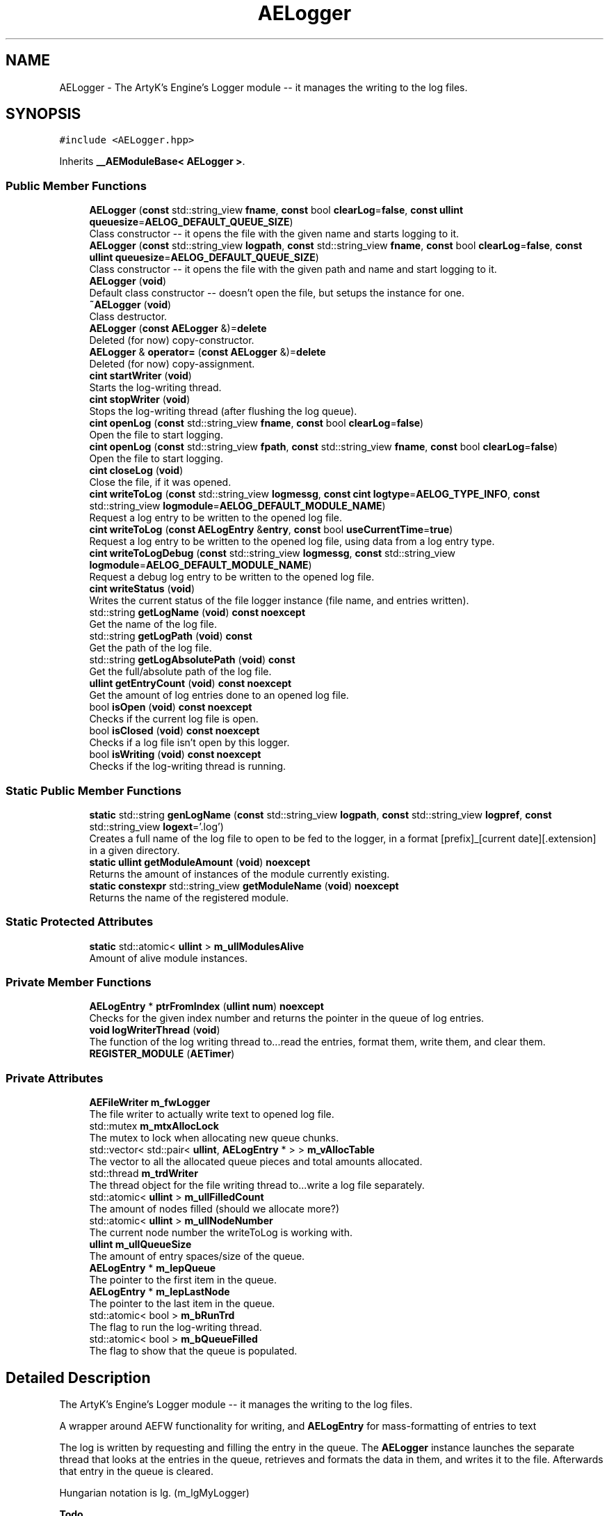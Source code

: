 .TH "AELogger" 3 "Fri Feb 2 2024 00:44:14" "Version v0.0.8.5a" "ArtyK's Console Engine" \" -*- nroff -*-
.ad l
.nh
.SH NAME
AELogger \- The ArtyK's Engine's Logger module -- it manages the writing to the log files\&.  

.SH SYNOPSIS
.br
.PP
.PP
\fC#include <AELogger\&.hpp>\fP
.PP
Inherits \fB__AEModuleBase< AELogger >\fP\&.
.SS "Public Member Functions"

.in +1c
.ti -1c
.RI "\fBAELogger\fP (\fBconst\fP std::string_view \fBfname\fP, \fBconst\fP bool \fBclearLog\fP=\fBfalse\fP, \fBconst\fP \fBullint\fP \fBqueuesize\fP=\fBAELOG_DEFAULT_QUEUE_SIZE\fP)"
.br
.RI "Class constructor -- it opens the file with the given name and starts logging to it\&. "
.ti -1c
.RI "\fBAELogger\fP (\fBconst\fP std::string_view \fBlogpath\fP, \fBconst\fP std::string_view \fBfname\fP, \fBconst\fP bool \fBclearLog\fP=\fBfalse\fP, \fBconst\fP \fBullint\fP \fBqueuesize\fP=\fBAELOG_DEFAULT_QUEUE_SIZE\fP)"
.br
.RI "Class constructor -- it opens the file with the given path and name and start logging to it\&. "
.ti -1c
.RI "\fBAELogger\fP (\fBvoid\fP)"
.br
.RI "Default class constructor -- doesn't open the file, but setups the instance for one\&. "
.ti -1c
.RI "\fB~AELogger\fP (\fBvoid\fP)"
.br
.RI "Class destructor\&. "
.ti -1c
.RI "\fBAELogger\fP (\fBconst\fP \fBAELogger\fP &)=\fBdelete\fP"
.br
.RI "Deleted (for now) copy-constructor\&. "
.ti -1c
.RI "\fBAELogger\fP & \fBoperator=\fP (\fBconst\fP \fBAELogger\fP &)=\fBdelete\fP"
.br
.RI "Deleted (for now) copy-assignment\&. "
.ti -1c
.RI "\fBcint\fP \fBstartWriter\fP (\fBvoid\fP)"
.br
.RI "Starts the log-writing thread\&. "
.ti -1c
.RI "\fBcint\fP \fBstopWriter\fP (\fBvoid\fP)"
.br
.RI "Stops the log-writing thread (after flushing the log queue)\&. "
.ti -1c
.RI "\fBcint\fP \fBopenLog\fP (\fBconst\fP std::string_view \fBfname\fP, \fBconst\fP bool \fBclearLog\fP=\fBfalse\fP)"
.br
.RI "Open the file to start logging\&. "
.ti -1c
.RI "\fBcint\fP \fBopenLog\fP (\fBconst\fP std::string_view \fBfpath\fP, \fBconst\fP std::string_view \fBfname\fP, \fBconst\fP bool \fBclearLog\fP=\fBfalse\fP)"
.br
.RI "Open the file to start logging\&. "
.ti -1c
.RI "\fBcint\fP \fBcloseLog\fP (\fBvoid\fP)"
.br
.RI "Close the file, if it was opened\&. "
.ti -1c
.RI "\fBcint\fP \fBwriteToLog\fP (\fBconst\fP std::string_view \fBlogmessg\fP, \fBconst\fP \fBcint\fP \fBlogtype\fP=\fBAELOG_TYPE_INFO\fP, \fBconst\fP std::string_view \fBlogmodule\fP=\fBAELOG_DEFAULT_MODULE_NAME\fP)"
.br
.RI "Request a log entry to be written to the opened log file\&. "
.ti -1c
.RI "\fBcint\fP \fBwriteToLog\fP (\fBconst\fP \fBAELogEntry\fP &\fBentry\fP, \fBconst\fP bool \fBuseCurrentTime\fP=\fBtrue\fP)"
.br
.RI "Request a log entry to be written to the opened log file, using data from a log entry type\&. "
.ti -1c
.RI "\fBcint\fP \fBwriteToLogDebug\fP (\fBconst\fP std::string_view \fBlogmessg\fP, \fBconst\fP std::string_view \fBlogmodule\fP=\fBAELOG_DEFAULT_MODULE_NAME\fP)"
.br
.RI "Request a debug log entry to be written to the opened log file\&. "
.ti -1c
.RI "\fBcint\fP \fBwriteStatus\fP (\fBvoid\fP)"
.br
.RI "Writes the current status of the file logger instance (file name, and entries written)\&. "
.ti -1c
.RI "std::string \fBgetLogName\fP (\fBvoid\fP) \fBconst\fP \fBnoexcept\fP"
.br
.RI "Get the name of the log file\&. "
.ti -1c
.RI "std::string \fBgetLogPath\fP (\fBvoid\fP) \fBconst\fP"
.br
.RI "Get the path of the log file\&. "
.ti -1c
.RI "std::string \fBgetLogAbsolutePath\fP (\fBvoid\fP) \fBconst\fP"
.br
.RI "Get the full/absolute path of the log file\&. "
.ti -1c
.RI "\fBullint\fP \fBgetEntryCount\fP (\fBvoid\fP) \fBconst\fP \fBnoexcept\fP"
.br
.RI "Get the amount of log entries done to an opened log file\&. "
.ti -1c
.RI "bool \fBisOpen\fP (\fBvoid\fP) \fBconst\fP \fBnoexcept\fP"
.br
.RI "Checks if the current log file is open\&. "
.ti -1c
.RI "bool \fBisClosed\fP (\fBvoid\fP) \fBconst\fP \fBnoexcept\fP"
.br
.RI "Checks if a log file isn't open by this logger\&. "
.ti -1c
.RI "bool \fBisWriting\fP (\fBvoid\fP) \fBconst\fP \fBnoexcept\fP"
.br
.RI "Checks if the log-writing thread is running\&. "
.in -1c
.SS "Static Public Member Functions"

.in +1c
.ti -1c
.RI "\fBstatic\fP std::string \fBgenLogName\fP (\fBconst\fP std::string_view \fBlogpath\fP, \fBconst\fP std::string_view \fBlogpref\fP, \fBconst\fP std::string_view \fBlogext\fP='\&.log')"
.br
.RI "Creates a full name of the log file to open to be fed to the logger, in a format [prefix]_[current date][\&.extension] in a given directory\&. "
.ti -1c
.RI "\fBstatic\fP \fBullint\fP \fBgetModuleAmount\fP (\fBvoid\fP) \fBnoexcept\fP"
.br
.RI "Returns the amount of instances of the module currently existing\&. "
.ti -1c
.RI "\fBstatic\fP \fBconstexpr\fP std::string_view \fBgetModuleName\fP (\fBvoid\fP) \fBnoexcept\fP"
.br
.RI "Returns the name of the registered module\&. "
.in -1c
.SS "Static Protected Attributes"

.in +1c
.ti -1c
.RI "\fBstatic\fP std::atomic< \fBullint\fP > \fBm_ullModulesAlive\fP"
.br
.RI "Amount of alive module instances\&. "
.in -1c
.SS "Private Member Functions"

.in +1c
.ti -1c
.RI "\fBAELogEntry\fP * \fBptrFromIndex\fP (\fBullint\fP \fBnum\fP) \fBnoexcept\fP"
.br
.RI "Checks for the given index number and returns the pointer in the queue of log entries\&. "
.ti -1c
.RI "\fBvoid\fP \fBlogWriterThread\fP (\fBvoid\fP)"
.br
.RI "The function of the log writing thread to\&.\&.\&.read the entries, format them, write them, and clear them\&. "
.ti -1c
.RI "\fBREGISTER_MODULE\fP (\fBAETimer\fP)"
.br
.in -1c
.SS "Private Attributes"

.in +1c
.ti -1c
.RI "\fBAEFileWriter\fP \fBm_fwLogger\fP"
.br
.RI "The file writer to actually write text to opened log file\&. "
.ti -1c
.RI "std::mutex \fBm_mtxAllocLock\fP"
.br
.RI "The mutex to lock when allocating new queue chunks\&. "
.ti -1c
.RI "std::vector< std::pair< \fBullint\fP, \fBAELogEntry\fP * > > \fBm_vAllocTable\fP"
.br
.RI "The vector to all the allocated queue pieces and total amounts allocated\&. "
.ti -1c
.RI "std::thread \fBm_trdWriter\fP"
.br
.RI "The thread object for the file writing thread to\&.\&.\&.write a log file separately\&. "
.ti -1c
.RI "std::atomic< \fBullint\fP > \fBm_ullFilledCount\fP"
.br
.RI "The amount of nodes filled (should we allocate more?) "
.ti -1c
.RI "std::atomic< \fBullint\fP > \fBm_ullNodeNumber\fP"
.br
.RI "The current node number the writeToLog is working with\&. "
.ti -1c
.RI "\fBullint\fP \fBm_ullQueueSize\fP"
.br
.RI "The amount of entry spaces/size of the queue\&. "
.ti -1c
.RI "\fBAELogEntry\fP * \fBm_lepQueue\fP"
.br
.RI "The pointer to the first item in the queue\&. "
.ti -1c
.RI "\fBAELogEntry\fP * \fBm_lepLastNode\fP"
.br
.RI "The pointer to the last item in the queue\&. "
.ti -1c
.RI "std::atomic< bool > \fBm_bRunTrd\fP"
.br
.RI "The flag to run the log-writing thread\&. "
.ti -1c
.RI "std::atomic< bool > \fBm_bQueueFilled\fP"
.br
.RI "The flag to show that the queue is populated\&. "
.in -1c
.SH "Detailed Description"
.PP 
The ArtyK's Engine's Logger module -- it manages the writing to the log files\&. 

A wrapper around AEFW functionality for writing, and \fBAELogEntry\fP for mass-formatting of entries to text
.PP
The log is written by requesting and filling the entry in the queue\&. The \fBAELogger\fP instance launches the separate thread that looks at the entries in the queue, retrieves and formats the data in them, and writes it to the file\&. Afterwards that entry in the queue is cleared\&.
.PP
Hungarian notation is lg\&. (m_lgMyLogger)
.PP
\fBTodo\fP
.RS 4
Implement copy constructors and copy assignment 
.PP
Add the ability to open the same log file/redirect the instance requests to the one that has it open first\&. 
.RE
.PP
\fBBug\fP
.RS 4
The queue can expand if it's too little\&. But\&.\&.\&.\&.I don't know how to shrink it\&. (working on it) 
.RE
.PP

.PP
Definition at line \fB64\fP of file \fBAELogger\&.hpp\fP\&.
.SH "Constructor & Destructor Documentation"
.PP 
.SS "AELogger::AELogger (\fBconst\fP std::string_view fname, \fBconst\fP bool clearLog = \fC\fBfalse\fP\fP, \fBconst\fP \fBullint\fP queuesize = \fC\fBAELOG_DEFAULT_QUEUE_SIZE\fP\fP)\fC [explicit]\fP"

.PP
Class constructor -- it opens the file with the given name and starts logging to it\&. 
.PP
\fBParameters\fP
.RS 4
\fIfname\fP Name of the log file
.br
\fIclearLog\fP Flag to clear the log file if it exists instead of appending it
.br
\fIqueuesize\fP The size of the queue to create when creating \fBAELogger\fP instance
.RE
.PP

.PP
Definition at line \fB13\fP of file \fBAELogger\&.cpp\fP\&.
.SS "AELogger::AELogger (\fBconst\fP std::string_view logpath, \fBconst\fP std::string_view fname, \fBconst\fP bool clearLog = \fC\fBfalse\fP\fP, \fBconst\fP \fBullint\fP queuesize = \fC\fBAELOG_DEFAULT_QUEUE_SIZE\fP\fP)\fC [inline]\fP, \fC [explicit]\fP"

.PP
Class constructor -- it opens the file with the given path and name and start logging to it\&. 
.PP
\fBParameters\fP
.RS 4
\fIlogpath\fP The path of the log file to open it in
.br
\fIfname\fP Name of the log file
.br
\fIclearLog\fP Flag to clear the log file if it exists instead of appending it
.br
\fIqueuesize\fP The size of the queue to create when creating \fBAELogger\fP instance
.RE
.PP

.PP
Definition at line \fB84\fP of file \fBAELogger\&.hpp\fP\&.
.SS "AELogger::AELogger (\fBvoid\fP)\fC [inline]\fP, \fC [explicit]\fP"

.PP
Default class constructor -- doesn't open the file, but setups the instance for one\&. 
.PP
Definition at line \fB90\fP of file \fBAELogger\&.hpp\fP\&.
.SS "AELogger::~AELogger (\fBvoid\fP)"

.PP
Class destructor\&. 
.PP
Definition at line \fB33\fP of file \fBAELogger\&.cpp\fP\&.
.SS "AELogger::AELogger (\fBconst\fP \fBAELogger\fP &)\fC [delete]\fP"

.PP
Deleted (for now) copy-constructor\&. 
.SH "Member Function Documentation"
.PP 
.SS "\fBcint\fP AELogger::closeLog (\fBvoid\fP)\fC [inline]\fP"

.PP
Close the file, if it was opened\&. That's it\&.
.PP
\fBReturns\fP
.RS 4
AELOG_ERR_NOERROR on success; otherwise AEFW_ERR_FILE_NOT_OPEN if file isn't open, 
.RE
.PP

.PP
Definition at line \fB158\fP of file \fBAELogger\&.hpp\fP\&.
.SS "\fBstatic\fP std::string AELogger::genLogName (\fBconst\fP std::string_view logpath, \fBconst\fP std::string_view logpref, \fBconst\fP std::string_view logext = \fC'\&.log'\fP)\fC [inline]\fP, \fC [static]\fP"

.PP
Creates a full name of the log file to open to be fed to the logger, in a format [prefix]_[current date][\&.extension] in a given directory\&. 
.PP
\fBParameters\fP
.RS 4
\fIlogpath\fP The path of the log file
.br
\fIlogpref\fP The prefix of log file
.br
\fIlogext\fP The extension of the log file\&. Include the period before the extension\&.
.RE
.PP
\fBReturns\fP
.RS 4
std::string of the file name to feed to the logger for opening
.RE
.PP

.PP
Definition at line \fB277\fP of file \fBAELogger\&.hpp\fP\&.
.SS "\fBullint\fP AELogger::getEntryCount (\fBvoid\fP) const\fC [inline]\fP, \fC [noexcept]\fP"

.PP
Get the amount of log entries done to an opened log file\&. 
.PP
\fBReturns\fP
.RS 4
ullint of the amount of times logger written to a file
.RE
.PP

.PP
Definition at line \fB242\fP of file \fBAELogger\&.hpp\fP\&.
.SS "std::string AELogger::getLogAbsolutePath (\fBvoid\fP) const\fC [inline]\fP"

.PP
Get the full/absolute path of the log file\&. 
.PP
\fBReturns\fP
.RS 4
std::string of the absolute path of the opened log file; otherwise values from \fBAEFileWriter::getFullPath()\fP
.RE
.PP

.PP
Definition at line \fB234\fP of file \fBAELogger\&.hpp\fP\&.
.SS "std::string AELogger::getLogName (\fBvoid\fP) const\fC [inline]\fP, \fC [noexcept]\fP"

.PP
Get the name of the log file\&. 
.PP
\fBReturns\fP
.RS 4
std::string of the name of opened log file; otherwise values from \fBAEFileWriter::getFullFileName()\fP
.RE
.PP

.PP
Definition at line \fB218\fP of file \fBAELogger\&.hpp\fP\&.
.SS "std::string AELogger::getLogPath (\fBvoid\fP) const\fC [inline]\fP"

.PP
Get the path of the log file\&. 
.PP
\fBReturns\fP
.RS 4
std::string of the path of the opened log file; otherwise values from \fBAEFileWriter::getRelativePath()\fP
.RE
.PP

.PP
Definition at line \fB226\fP of file \fBAELogger\&.hpp\fP\&.
.SS "\fBstatic\fP \fBullint\fP \fB__AEModuleBase\fP< \fBAELogger\fP  >::getModuleAmount (\fBvoid\fP)\fC [inline]\fP, \fC [static]\fP, \fC [noexcept]\fP, \fC [inherited]\fP"

.PP
Returns the amount of instances of the module currently existing\&. 
.PP
\fBReturns\fP
.RS 4
Unsigned long long of the module amount
.RE
.PP

.PP
Definition at line \fB85\fP of file \fBAEModuleBase\&.hpp\fP\&.
.SS "\fBstatic\fP \fBconstexpr\fP std::string_view \fB__AEModuleBase\fP< \fBAELogger\fP  >::getModuleName (\fBvoid\fP)\fC [static]\fP, \fC [constexpr]\fP, \fC [noexcept]\fP, \fC [inherited]\fP"

.PP
Returns the name of the registered module\&. 
.PP
\fBReturns\fP
.RS 4

.RE
.PP

.SS "bool AELogger::isClosed (\fBvoid\fP) const\fC [inline]\fP, \fC [noexcept]\fP"

.PP
Checks if a log file isn't open by this logger\&. 
.PP
\fBReturns\fP
.RS 4
True if log file is closed/not open, false if otherwise
.RE
.PP

.PP
Definition at line \fB258\fP of file \fBAELogger\&.hpp\fP\&.
.SS "bool AELogger::isOpen (\fBvoid\fP) const\fC [inline]\fP, \fC [noexcept]\fP"

.PP
Checks if the current log file is open\&. 
.PP
\fBReturns\fP
.RS 4
True if the file is open for writing, false otherwise
.RE
.PP

.PP
Definition at line \fB250\fP of file \fBAELogger\&.hpp\fP\&.
.SS "bool AELogger::isWriting (\fBvoid\fP) const\fC [inline]\fP, \fC [noexcept]\fP"

.PP
Checks if the log-writing thread is running\&. 
.PP
\fBReturns\fP
.RS 4
True if it is \fBworking(was launched)\fP, false otherwise
.RE
.PP

.PP
Definition at line \fB266\fP of file \fBAELogger\&.hpp\fP\&.
.SS "\fBvoid\fP AELogger::logWriterThread (\fBvoid\fP)\fC [private]\fP"

.PP
The function of the log writing thread to\&.\&.\&.read the entries, format them, write them, and clear them\&. 
.PP
Definition at line \fB176\fP of file \fBAELogger\&.cpp\fP\&.
.SS "\fBcint\fP AELogger::openLog (\fBconst\fP std::string_view fname, \fBconst\fP bool clearLog = \fC\fBfalse\fP\fP)\fC [inline]\fP"

.PP
Open the file to start logging\&. 
.PP
\fBParameters\fP
.RS 4
\fIfname\fP Name of the log file
.br
\fIclearLog\fP Flag to clear the log file if it exists instead of appending it
.RE
.PP
\fBReturns\fP
.RS 4
AELOG_ERR_NOERROR on success; otherwise return values of \fBAEFileWriter::openFile()\fP or \fBAELogger::startWriter()\fP
.RE
.PP

.PP
Definition at line \fB134\fP of file \fBAELogger\&.hpp\fP\&.
.SS "\fBcint\fP AELogger::openLog (\fBconst\fP std::string_view fpath, \fBconst\fP std::string_view fname, \fBconst\fP bool clearLog = \fC\fBfalse\fP\fP)\fC [inline]\fP"

.PP
Open the file to start logging\&. 
.PP
\fBParameters\fP
.RS 4
\fIfpath\fP Path of directory to put the log file in (include trailing '/' character)
.br
\fIfname\fP Name of the log file
.br
\fIclearLog\fP Flag to clear the log file if it exists instead of appending it
.RE
.PP
\fBReturns\fP
.RS 4
AELOG_ERR_NOERROR on success; otherwise return values of \fBAEFileWriter::openFile()\fP or \fBAELogger::startWriter()\fP
.RE
.PP

.PP
Definition at line \fB150\fP of file \fBAELogger\&.hpp\fP\&.
.SS "\fBAELogger\fP & AELogger::operator= (\fBconst\fP \fBAELogger\fP &)\fC [delete]\fP"

.PP
Deleted (for now) copy-assignment\&. 
.SS "\fBAELogEntry\fP * AELogger::ptrFromIndex (\fBullint\fP num)\fC [private]\fP, \fC [noexcept]\fP"

.PP
Checks for the given index number and returns the pointer in the queue of log entries\&. 
.PP
\fBNote\fP
.RS 4
The index is wrapped around the max queue size\&.
.RE
.PP
\fBParameters\fP
.RS 4
\fInum\fP The index number of the log entry
.RE
.PP
\fBReturns\fP
.RS 4
Pointer to the node of that index
.RE
.PP

.PP
Definition at line \fB259\fP of file \fBAELogger\&.cpp\fP\&.
.SS "AELogger::REGISTER_MODULE (\fBAETimer\fP)\fC [private]\fP"

.SS "\fBcint\fP AELogger::startWriter (\fBvoid\fP)"

.PP
Starts the log-writing thread\&. 
.PP
\fBReturns\fP
.RS 4
AELOG_ERR_NOERROR on success; otherwise AELOG_ERR_THREAD_ALREADY_RUNNING if thread already was running, AELOG_ERR_UNABLE_START_THREAD if error happened (+ std::runtime_error() exception)
.RE
.PP

.PP
Definition at line \fB44\fP of file \fBAELogger\&.cpp\fP\&.
.SS "\fBcint\fP AELogger::stopWriter (\fBvoid\fP)"

.PP
Stops the log-writing thread (after flushing the log queue)\&. 
.PP
\fBReturns\fP
.RS 4
AELOG_ERR_NOERROR on success; otherwise AELOG_ERR_THREAD_ALREADY_STOPPED if thread already was stopped
.RE
.PP

.PP
Definition at line \fB63\fP of file \fBAELogger\&.cpp\fP\&.
.SS "\fBcint\fP AELogger::writeStatus (\fBvoid\fP)\fC [inline]\fP"

.PP
Writes the current status of the file logger instance (file name, and entries written)\&. 
.PP
\fBReturns\fP
.RS 4
AELOG_ERR_NOERROR on success; otherwise AEFW_ERR_FILE_NOT_OPEN if log file isn't open, AELOG_ERR_INVALID_ENTRY_DATA if passed data isn't of proper format
.RE
.PP

.PP
Definition at line \fB208\fP of file \fBAELogger\&.hpp\fP\&.
.SS "\fBcint\fP AELogger::writeToLog (\fBconst\fP \fBAELogEntry\fP & entry, \fBconst\fP bool useCurrentTime = \fC\fBtrue\fP\fP)"

.PP
Request a log entry to be written to the opened log file, using data from a log entry type\&. 
.PP
\fBParameters\fP
.RS 4
\fIentry\fP The log entry to write to the file
.br
\fIuseCurrentTime\fP Flag to use current time for the log entry, or use timestamp in the provided entry
.RE
.PP
\fBReturns\fP
.RS 4
AELOG_ERR_NOERROR on success; otherwise AEFW_ERR_FILE_NOT_OPEN if log file isn't open
.RE
.PP

.PP
Definition at line \fB138\fP of file \fBAELogger\&.cpp\fP\&.
.SS "\fBcint\fP AELogger::writeToLog (\fBconst\fP std::string_view logmessg, \fBconst\fP \fBcint\fP logtype = \fC\fBAELOG_TYPE_INFO\fP\fP, \fBconst\fP std::string_view logmodule = \fC\fBAELOG_DEFAULT_MODULE_NAME\fP\fP)"

.PP
Request a log entry to be written to the opened log file\&. 
.PP
\fBNote\fP
.RS 4
See AELOG_TYPE_* flags 
.PP
The module name should contain only alphanumeric characters or underscores (no spaces), otherwise it fails
.RE
.PP
\fBParameters\fP
.RS 4
\fIlogmessg\fP The message of the requested log entry
.br
\fIlogtype\fP The type of the log entry
.br
\fIlogmodule\fP The name of the module that invoked this request
.RE
.PP
\fBReturns\fP
.RS 4
AELOG_ERR_NOERROR on success; otherwise AEFW_ERR_FILE_NOT_OPEN if log file isn't open, AELOG_ERR_INVALID_ENTRY_DATA if passed data isn't of proper format
.RE
.PP

.PP
\fBTodo\fP
.RS 4
Implement decrease in log queue size\&.\&.\&.somehow 
.RE
.PP

.PP
Definition at line \fB75\fP of file \fBAELogger\&.cpp\fP\&.
.SS "\fBcint\fP AELogger::writeToLogDebug (\fBconst\fP std::string_view logmessg, \fBconst\fP std::string_view logmodule = \fC\fBAELOG_DEFAULT_MODULE_NAME\fP\fP)\fC [inline]\fP"

.PP
Request a debug log entry to be written to the opened log file\&. 
.PP
\fBNote\fP
.RS 4
See AELOG_TYPE_* flags 
.PP
If ENGINE_DEBUG flag is not set, doesn't do anything 
.RE
.PP
\fBSee also\fP
.RS 4
\fBAELogger::writeToLog()\fP
.RE
.PP
\fBParameters\fP
.RS 4
\fIlogmessg\fP The message of the requested log entry
.br
\fIlogmodule\fP The name of the module that invoked this request
.RE
.PP
\fBReturns\fP
.RS 4
AELOG_ERR_NOERROR on success; otherwise AEFW_ERR_FILE_NOT_OPEN if log file isn't open, AELOG_ERR_INVALID_ENTRY_DATA if passed data isn't of proper format
.RE
.PP

.PP
Definition at line \fB198\fP of file \fBAELogger\&.hpp\fP\&.
.SH "Member Data Documentation"
.PP 
.SS "std::atomic<bool> AELogger::m_bQueueFilled\fC [private]\fP"

.PP
The flag to show that the queue is populated\&. 
.PP
Definition at line \fB323\fP of file \fBAELogger\&.hpp\fP\&.
.SS "std::atomic<bool> AELogger::m_bRunTrd\fC [private]\fP"

.PP
The flag to run the log-writing thread\&. 
.PP
Definition at line \fB321\fP of file \fBAELogger\&.hpp\fP\&.
.SS "\fBAEFileWriter\fP AELogger::m_fwLogger\fC [private]\fP"

.PP
The file writer to actually write text to opened log file\&. 
.PP
Definition at line \fB302\fP of file \fBAELogger\&.hpp\fP\&.
.SS "\fBAELogEntry\fP* AELogger::m_lepLastNode\fC [private]\fP"

.PP
The pointer to the last item in the queue\&. 
.PP
Definition at line \fB318\fP of file \fBAELogger\&.hpp\fP\&.
.SS "\fBAELogEntry\fP* AELogger::m_lepQueue\fC [private]\fP"

.PP
The pointer to the first item in the queue\&. 
.PP
Definition at line \fB316\fP of file \fBAELogger\&.hpp\fP\&.
.SS "std::mutex AELogger::m_mtxAllocLock\fC [private]\fP"

.PP
The mutex to lock when allocating new queue chunks\&. 
.PP
Definition at line \fB304\fP of file \fBAELogger\&.hpp\fP\&.
.SS "std::thread AELogger::m_trdWriter\fC [private]\fP"

.PP
The thread object for the file writing thread to\&.\&.\&.write a log file separately\&. 
.PP
Definition at line \fB308\fP of file \fBAELogger\&.hpp\fP\&.
.SS "std::atomic<\fBullint\fP> AELogger::m_ullFilledCount\fC [private]\fP"

.PP
The amount of nodes filled (should we allocate more?) 
.PP
Definition at line \fB310\fP of file \fBAELogger\&.hpp\fP\&.
.SS "std::atomic<\fBullint\fP> \fB__AEModuleBase\fP< \fBAELogger\fP  >::m_ullModulesAlive\fC [inline]\fP, \fC [static]\fP, \fC [protected]\fP, \fC [inherited]\fP"

.PP
Amount of alive module instances\&. 
.PP
Definition at line \fB100\fP of file \fBAEModuleBase\&.hpp\fP\&.
.SS "std::atomic<\fBullint\fP> AELogger::m_ullNodeNumber\fC [private]\fP"

.PP
The current node number the writeToLog is working with\&. 
.PP
Definition at line \fB312\fP of file \fBAELogger\&.hpp\fP\&.
.SS "\fBullint\fP AELogger::m_ullQueueSize\fC [private]\fP"

.PP
The amount of entry spaces/size of the queue\&. 
.PP
Definition at line \fB314\fP of file \fBAELogger\&.hpp\fP\&.
.SS "std::vector<std::pair<\fBullint\fP, \fBAELogEntry\fP*> > AELogger::m_vAllocTable\fC [private]\fP"

.PP
The vector to all the allocated queue pieces and total amounts allocated\&. 
.PP
Definition at line \fB306\fP of file \fBAELogger\&.hpp\fP\&.

.SH "Author"
.PP 
Generated automatically by Doxygen for ArtyK's Console Engine from the source code\&.
